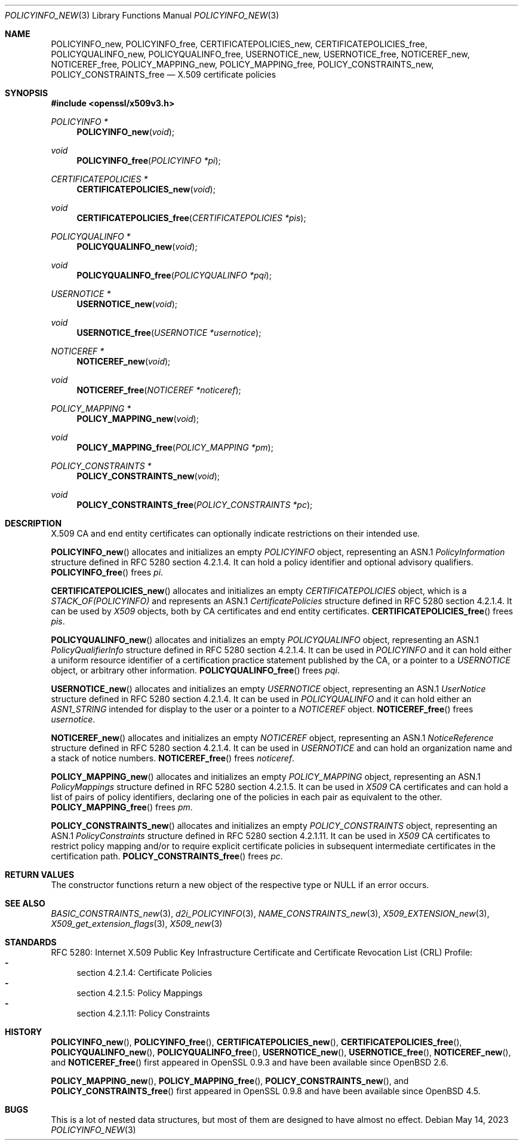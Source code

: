 .\"	$OpenBSD: POLICYINFO_new.3,v 1.10 2023/05/14 08:03:02 tb Exp $
.\"
.\" Copyright (c) 2016 Ingo Schwarze <schwarze@openbsd.org>
.\"
.\" Permission to use, copy, modify, and distribute this software for any
.\" purpose with or without fee is hereby granted, provided that the above
.\" copyright notice and this permission notice appear in all copies.
.\"
.\" THE SOFTWARE IS PROVIDED "AS IS" AND THE AUTHOR DISCLAIMS ALL WARRANTIES
.\" WITH REGARD TO THIS SOFTWARE INCLUDING ALL IMPLIED WARRANTIES OF
.\" MERCHANTABILITY AND FITNESS. IN NO EVENT SHALL THE AUTHOR BE LIABLE FOR
.\" ANY SPECIAL, DIRECT, INDIRECT, OR CONSEQUENTIAL DAMAGES OR ANY DAMAGES
.\" WHATSOEVER RESULTING FROM LOSS OF USE, DATA OR PROFITS, WHETHER IN AN
.\" ACTION OF CONTRACT, NEGLIGENCE OR OTHER TORTIOUS ACTION, ARISING OUT OF
.\" OR IN CONNECTION WITH THE USE OR PERFORMANCE OF THIS SOFTWARE.
.\"
.Dd $Mdocdate: May 14 2023 $
.Dt POLICYINFO_NEW 3
.Os
.Sh NAME
.Nm POLICYINFO_new ,
.Nm POLICYINFO_free ,
.Nm CERTIFICATEPOLICIES_new ,
.Nm CERTIFICATEPOLICIES_free ,
.Nm POLICYQUALINFO_new ,
.Nm POLICYQUALINFO_free ,
.Nm USERNOTICE_new ,
.Nm USERNOTICE_free ,
.Nm NOTICEREF_new ,
.Nm NOTICEREF_free ,
.Nm POLICY_MAPPING_new ,
.Nm POLICY_MAPPING_free ,
.Nm POLICY_CONSTRAINTS_new ,
.Nm POLICY_CONSTRAINTS_free
.Nd X.509 certificate policies
.Sh SYNOPSIS
.In openssl/x509v3.h
.Ft POLICYINFO *
.Fn POLICYINFO_new void
.Ft void
.Fn POLICYINFO_free "POLICYINFO *pi"
.Ft CERTIFICATEPOLICIES *
.Fn CERTIFICATEPOLICIES_new void
.Ft void
.Fn CERTIFICATEPOLICIES_free "CERTIFICATEPOLICIES *pis"
.Ft POLICYQUALINFO *
.Fn POLICYQUALINFO_new void
.Ft void
.Fn POLICYQUALINFO_free "POLICYQUALINFO *pqi"
.Ft USERNOTICE *
.Fn USERNOTICE_new void
.Ft void
.Fn USERNOTICE_free "USERNOTICE *usernotice"
.Ft NOTICEREF *
.Fn NOTICEREF_new void
.Ft void
.Fn NOTICEREF_free "NOTICEREF *noticeref"
.Ft POLICY_MAPPING *
.Fn POLICY_MAPPING_new void
.Ft void
.Fn POLICY_MAPPING_free "POLICY_MAPPING *pm"
.Ft POLICY_CONSTRAINTS *
.Fn POLICY_CONSTRAINTS_new void
.Ft void
.Fn POLICY_CONSTRAINTS_free "POLICY_CONSTRAINTS *pc"
.Sh DESCRIPTION
X.509 CA and end entity certificates can optionally indicate
restrictions on their intended use.
.Pp
.Fn POLICYINFO_new
allocates and initializes an empty
.Vt POLICYINFO
object, representing an ASN.1
.Vt PolicyInformation
structure defined in RFC 5280 section 4.2.1.4.
It can hold a policy identifier and optional advisory qualifiers.
.Fn POLICYINFO_free
frees
.Fa pi .
.Pp
.Fn CERTIFICATEPOLICIES_new
allocates and initializes an empty
.Vt CERTIFICATEPOLICIES
object, which is a
.Vt STACK_OF(POLICYINFO)
and represents an ASN.1
.Vt CertificatePolicies
structure defined in RFC 5280 section 4.2.1.4.
It can be used by
.Vt X509
objects, both by CA certificates and end entity certificates.
.Fn CERTIFICATEPOLICIES_free
frees
.Fa pis .
.Pp
.Fn POLICYQUALINFO_new
allocates and initializes an empty
.Vt POLICYQUALINFO
object, representing an ASN.1
.Vt PolicyQualifierInfo
structure defined in RFC 5280 section 4.2.1.4.
It can be used in
.Vt POLICYINFO
and it can hold either a uniform resource identifier of a certification
practice statement published by the CA, or a pointer to a
.Vt USERNOTICE
object, or arbitrary other information.
.Fn POLICYQUALINFO_free
frees
.Fa pqi .
.Pp
.Fn USERNOTICE_new
allocates and initializes an empty
.Vt USERNOTICE
object, representing an ASN.1
.Vt UserNotice
structure defined in RFC 5280 section 4.2.1.4.
It can be used in
.Vt POLICYQUALINFO
and it can hold either an
.Vt ASN1_STRING
intended for display to the user or a pointer to a
.Vt NOTICEREF
object.
.Fn NOTICEREF_free
frees
.Fa usernotice .
.Pp
.Fn NOTICEREF_new
allocates and initializes an empty
.Vt NOTICEREF
object, representing an ASN.1
.Vt NoticeReference
structure defined in RFC 5280 section 4.2.1.4.
It can be used in
.Vt USERNOTICE
and can hold an organization name and a stack of notice numbers.
.Fn NOTICEREF_free
frees
.Fa noticeref .
.Pp
.Fn POLICY_MAPPING_new
allocates and initializes an empty
.Vt POLICY_MAPPING
object, representing an ASN.1
.Vt PolicyMappings
structure defined in RFC 5280 section 4.2.1.5.
It can be used in
.Vt X509
CA certificates and can hold a list of pairs of policy identifiers,
declaring one of the policies in each pair as equivalent to the
other.
.Fn POLICY_MAPPING_free
frees
.Fa pm .
.Pp
.Fn POLICY_CONSTRAINTS_new
allocates and initializes an empty
.Vt POLICY_CONSTRAINTS
object, representing an ASN.1
.Vt PolicyConstraints
structure defined in RFC 5280 section 4.2.1.11.
It can be used in
.Vt X509
CA certificates to restrict policy mapping and/or to require explicit
certificate policies in subsequent intermediate certificates in the
certification path.
.Fn POLICY_CONSTRAINTS_free
frees
.Fa pc .
.Sh RETURN VALUES
The constructor functions return a new object of the respective
type or
.Dv NULL
if an error occurs.
.Sh SEE ALSO
.Xr BASIC_CONSTRAINTS_new 3 ,
.Xr d2i_POLICYINFO 3 ,
.Xr NAME_CONSTRAINTS_new 3 ,
.Xr X509_EXTENSION_new 3 ,
.Xr X509_get_extension_flags 3 ,
.Xr X509_new 3
.Sh STANDARDS
RFC 5280: Internet X.509 Public Key Infrastructure Certificate and
Certificate Revocation List (CRL) Profile:
.Bl -dash -compact
.It
section 4.2.1.4: Certificate Policies
.It
section 4.2.1.5: Policy Mappings
.It
section 4.2.1.11: Policy Constraints
.El
.Sh HISTORY
.Fn POLICYINFO_new ,
.Fn POLICYINFO_free ,
.Fn CERTIFICATEPOLICIES_new ,
.Fn CERTIFICATEPOLICIES_free ,
.Fn POLICYQUALINFO_new ,
.Fn POLICYQUALINFO_free ,
.Fn USERNOTICE_new ,
.Fn USERNOTICE_free ,
.Fn NOTICEREF_new ,
and
.Fn NOTICEREF_free
first appeared in OpenSSL 0.9.3 and have been available since
.Ox 2.6 .
.Pp
.Fn POLICY_MAPPING_new ,
.Fn POLICY_MAPPING_free ,
.Fn POLICY_CONSTRAINTS_new ,
and
.Fn POLICY_CONSTRAINTS_free
first appeared in OpenSSL 0.9.8 and have been available since
.Ox 4.5 .
.Sh BUGS
This is a lot of nested data structures, but most of them are
designed to have almost no effect.
